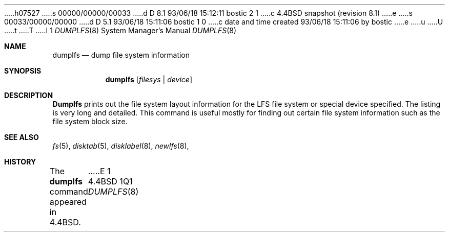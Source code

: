 h07527
s 00000/00000/00033
d D 8.1 93/06/18 15:12:11 bostic 2 1
c 4.4BSD snapshot (revision 8.1)
e
s 00033/00000/00000
d D 5.1 93/06/18 15:11:06 bostic 1 0
c date and time created 93/06/18 15:11:06 by bostic
e
u
U
t
T
I 1
.\" Copyright (c) 1993
.\"	The Regents of the University of California.  All rights reserved.
.\"
.\" %sccs.include.redist.man%
.\"
.\"     %W% (Berkeley) %G%
.\"
.Dd %Q%
.Dt DUMPLFS 8
.Os BSD 4.4
.Sh NAME
.Nm dumplfs
.Nd dump file system information
.Sh SYNOPSIS
.Nm dumplfs
.Op Ar filesys No \&| Ar device
.Sh DESCRIPTION
.Nm Dumplfs
prints out the file system layout information for the
LFS file system or special device specified.
The listing is very long and detailed.
This command is useful mostly for finding out certain file system
information such as the file system block size.
.Sh SEE ALSO
.Xr fs 5 ,
.Xr disktab 5 ,
.Xr disklabel 8 ,
.Xr newlfs 8 ,
.Sh HISTORY
The
.Nm dumplfs
command appeared in
.Bx 4.4 .
E 1
